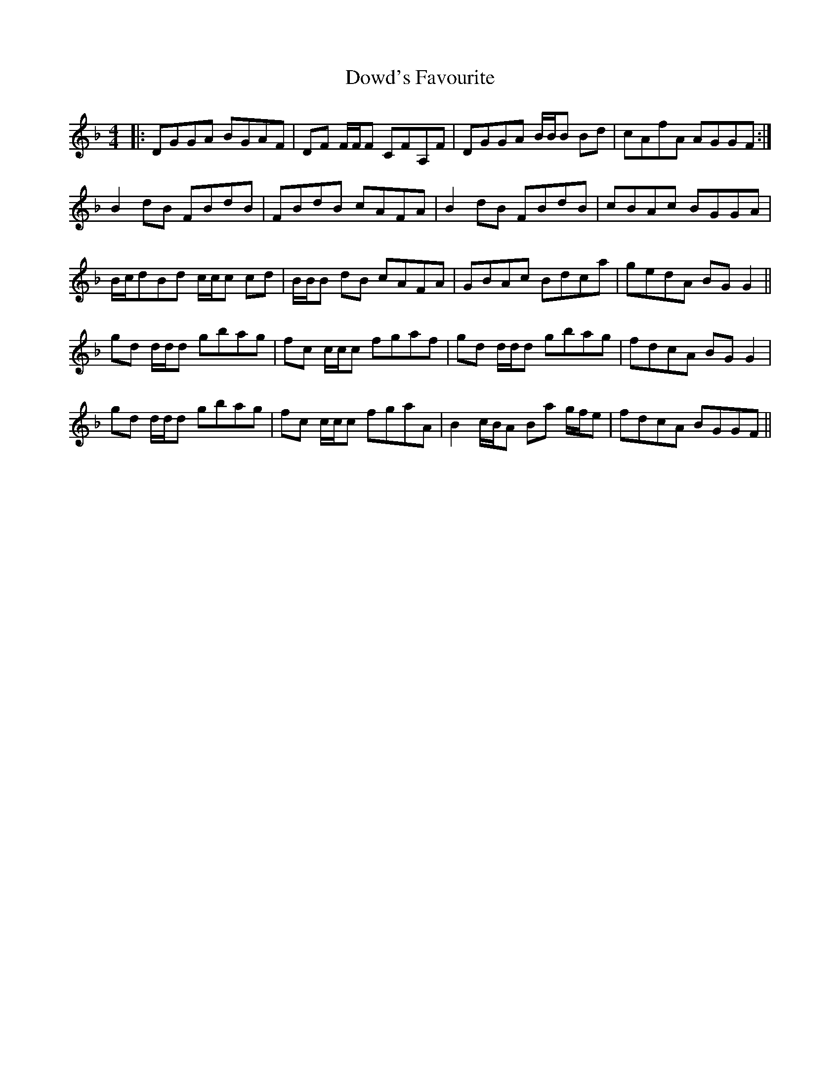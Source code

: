 X: 10620
T: Dowd's Favourite
R: reel
M: 4/4
K: Gdorian
|:DGGA BGAF|DF F/F/F CFA,F|DGGA B/B/B Bd|cAfA AGGF:|
B2dB FBdB|FBdB cAFA|B2dB FBdB|cBAc BGGA|
B/c/dBd c/c/c cd|B/B/B dB cAFA|GBAc Bdca|gedA BGG2||
gd d/d/d gbag|fc c/c/c fgaf|gd d/d/d gbag|fdcA BGG2|
gd d/d/d gbag|fc c/c/c fgaA|B2 c/B/A Ba g/f/e|fdcA BGGF||

